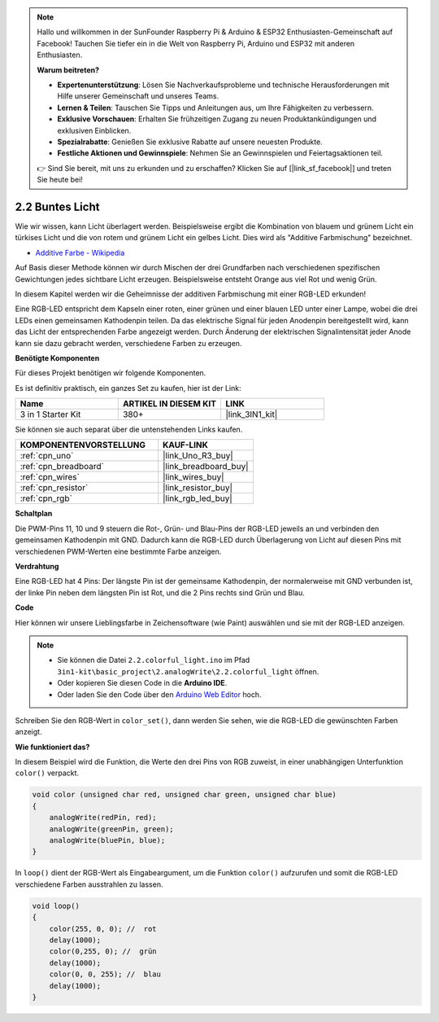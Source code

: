 .. note::

    Hallo und willkommen in der SunFounder Raspberry Pi & Arduino & ESP32 Enthusiasten-Gemeinschaft auf Facebook! Tauchen Sie tiefer ein in die Welt von Raspberry Pi, Arduino und ESP32 mit anderen Enthusiasten.

    **Warum beitreten?**

    - **Expertenunterstützung**: Lösen Sie Nachverkaufsprobleme und technische Herausforderungen mit Hilfe unserer Gemeinschaft und unseres Teams.
    - **Lernen & Teilen**: Tauschen Sie Tipps und Anleitungen aus, um Ihre Fähigkeiten zu verbessern.
    - **Exklusive Vorschauen**: Erhalten Sie frühzeitigen Zugang zu neuen Produktankündigungen und exklusiven Einblicken.
    - **Spezialrabatte**: Genießen Sie exklusive Rabatte auf unsere neuesten Produkte.
    - **Festliche Aktionen und Gewinnspiele**: Nehmen Sie an Gewinnspielen und Feiertagsaktionen teil.

    👉 Sind Sie bereit, mit uns zu erkunden und zu erschaffen? Klicken Sie auf [|link_sf_facebook|] und treten Sie heute bei!

.. _ar_rgb:

2.2 Buntes Licht
==============================================

Wie wir wissen, kann Licht überlagert werden. Beispielsweise ergibt die Kombination von blauem und grünem Licht ein türkises Licht und die von rotem und grünem Licht ein gelbes Licht.
Dies wird als "Additive Farbmischung" bezeichnet.

* `Additive Farbe - Wikipedia <https://en.wikipedia.org/wiki/Additive_color>`_

Auf Basis dieser Methode können wir durch Mischen der drei Grundfarben nach verschiedenen spezifischen Gewichtungen jedes sichtbare Licht erzeugen. Beispielsweise entsteht Orange aus viel Rot und wenig Grün.

In diesem Kapitel werden wir die Geheimnisse der additiven Farbmischung mit einer RGB-LED erkunden!

Eine RGB-LED entspricht dem Kapseln einer roten, einer grünen und einer blauen LED unter einer Lampe, wobei die drei LEDs einen gemeinsamen Kathodenpin teilen.
Da das elektrische Signal für jeden Anodenpin bereitgestellt wird, kann das Licht der entsprechenden Farbe angezeigt werden. 
Durch Änderung der elektrischen Signalintensität jeder Anode kann sie dazu gebracht werden, verschiedene Farben zu erzeugen.

**Benötigte Komponenten**

Für dieses Projekt benötigen wir folgende Komponenten.

Es ist definitiv praktisch, ein ganzes Set zu kaufen, hier ist der Link:

.. list-table::
    :widths: 20 20 20
    :header-rows: 1

    *   - Name	
        - ARTIKEL IN DIESEM KIT
        - LINK
    *   - 3 in 1 Starter Kit
        - 380+
        - |link_3IN1_kit|

Sie können sie auch separat über die untenstehenden Links kaufen.

.. list-table::
    :widths: 30 20
    :header-rows: 1

    *   - KOMPONENTENVORSTELLUNG
        - KAUF-LINK

    *   - :ref:`cpn_uno`
        - |link_Uno_R3_buy|
    *   - :ref:`cpn_breadboard`
        - |link_breadboard_buy|
    *   - :ref:`cpn_wires`
        - |link_wires_buy|
    *   - :ref:`cpn_resistor`
        - |link_resistor_buy|
    *   - :ref:`cpn_rgb`
        - |link_rgb_led_buy|

**Schaltplan**

.. image:: img/circuit_2.2_rgb.png

Die PWM-Pins 11, 10 und 9 steuern die Rot-, Grün- und Blau-Pins der RGB-LED jeweils an und verbinden den gemeinsamen Kathodenpin mit GND.
Dadurch kann die RGB-LED durch Überlagerung von Licht auf diesen Pins mit verschiedenen PWM-Werten eine bestimmte Farbe anzeigen.

**Verdrahtung**

.. image:: img/rgb_led_sch.png

Eine RGB-LED hat 4 Pins: Der längste Pin ist der gemeinsame Kathodenpin, der normalerweise mit GND verbunden ist,
der linke Pin neben dem längsten Pin ist Rot, und die 2 Pins rechts sind Grün und Blau.

.. image:: img/colorful_light_bb.jpg
    :width: 500
    :align: center

**Code**

Hier können wir unsere Lieblingsfarbe in Zeichensoftware (wie Paint) auswählen und sie mit der RGB-LED anzeigen.

.. note::

   * Sie können die Datei ``2.2.colorful_light.ino`` im Pfad ``3in1-kit\basic_project\2.analogWrite\2.2.colorful_light`` öffnen.
   * Oder kopieren Sie diesen Code in die **Arduino IDE**.
   
   * Oder laden Sie den Code über den `Arduino Web Editor <https://docs.arduino.cc/cloud/web-editor/tutorials/getting-started/getting-started-web-editor>`_ hoch.

.. raw:: html
    
    <iframe src=https://create.arduino.cc/editor/sunfounder01/5d70e864-4f34-4090-b65d-904350091936/preview?embed style="height:510px;width:100%;margin:10px 0" frameborder=0></iframe>

.. image:: img/edit_colors.png

Schreiben Sie den RGB-Wert in ``color_set()``, dann werden Sie sehen, wie die RGB-LED die gewünschten Farben anzeigt.

**Wie funktioniert das?**

In diesem Beispiel wird die Funktion, die Werte den drei Pins von RGB zuweist, in einer unabhängigen Unterfunktion ``color()`` verpackt.

.. code-block:: arduino

    void color (unsigned char red, unsigned char green, unsigned char blue)
    {
        analogWrite(redPin, red);
        analogWrite(greenPin, green);
        analogWrite(bluePin, blue);
    }

In ``loop()`` dient der RGB-Wert als Eingabeargument, um die Funktion ``color()`` aufzurufen und somit die RGB-LED verschiedene Farben ausstrahlen zu lassen.

.. code-block:: arduino

    void loop() 
    {    
        color(255, 0, 0); //  rot 
        delay(1000); 
        color(0,255, 0); //  grün  
        delay(1000);  
        color(0, 0, 255); //  blau  
        delay(1000);
    }
